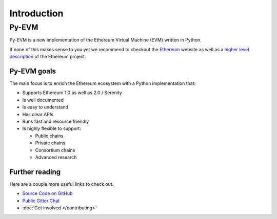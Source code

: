 Introduction
============

Py-EVM
~~~~~~~~~~~~~~~~

Py-EVM is a new implementation of the Ethereum Virtual Machine (EVM) written in Python.

If none of this makes sense to you yet we recommend to checkout the
`Ethereum <https://ethereum.org>`_ website as well as a
`higher level description <http://www.ethdocs.org/en/latest/introduction/what-is-ethereum.html>`_
of the Ethereum project.

Py-EVM goals
------------

The main focus is to enrich the Ethereum ecosystem with a Python implementation that:

* Supports Ethereum 1.0 as well as 2.0 / Serenity
* Is well documented
* Is easy to understand
* Has clear APIs
* Runs fast and resource friendly
* Is highly flexible to support:

  * Public chains
  * Private chains
  * Consortium chains
  * Advanced research


Further reading
---------------

Here are a couple more useful links to check out.

* `Source Code on GitHub <https://github.com/ethereum/py-evm>`_
* `Public Gitter Chat <https://gitter.im/ethereum/py-evm>`_
* :doc:`Get involved </contributing>`
